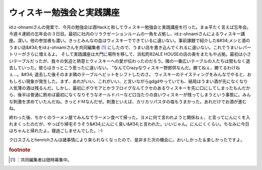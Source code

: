 ﻿ウィスキー勉強会と実践講座
##########################


id:z-ohnamiさんの発案で、今月の勉強会は酒Hackと称してウィスキー勉強会と実践講座を行った。まぁ平たく言えば忘年会。今週４連続の忘年会の３日目。最初に社内のリラクゼーションルームの一角を占拠し、id:z-ohnamiさんによるウィスキー講座。深い。他の参加者も濃い。きっとみんなの血はウィスキーでできているに違いない。事前課題で紹介した&#34;メシと酒のうまい店&#34;をid:z-ohnamiさんを共同編集者 [#]_ にしたので、うまい店を書き込んでくれるに違いない。これでうまいレパートリーがさらに増えるよ。
そして実践講座は大門に場所を移して、浜松町82ALE HOUSEの店の奥をまたもや占拠。最初は小さいテーブルだったが、我々の気迫と熱意とウィスキーへの愛が伝わったのだろう。隣の一番広いテーブルの人たちは間もなく退去していった。彼らはきっとこう思ったに違いない。
”なんてCrazyなウィスキー野郎供なんだ。勝てねぇ、勝てるわけねぇ…。&#34;
退去した後そのまま隣のテーブルへビットをシフトしたのさ。
ウィスキーのテイスティングをみんなでやると、おもしろい現象が発生した。まず、あれがいい、これがいい、と言いながらgdgdやっていても、結局はうまい酒が先になくなり人気薄の酒は残るんだ。しかし、最初にボウモアとかラフロイグなんてクセのあるウィスキーを先に口にしてしまったもんだから、後半は普通に飲めば最初になくなりそうなオールドバーなど口当たりの良いウィスキーが残ってしまうという事態に。みんな刺激を求めていたんだね。きっとドＭなんだぜ。刺激といえば、カリカリパスタの塩もうまかった。あれだけでお酒が進むね。

終わった後、ちかくのラーメン屋でみんなでラーメン食べて帰った。ヨメに何て言われようと関係ねぇ、と言ってにんにくを入れまくったのだが、やっぱり帰宅そうそう&#34;にんにく臭い&#34;と言われた。いいじゃん。にんにくくらい。ちなみに今日はちゃんと帰れたよ。寝過ごしませんでした。:-)

クロスさんとhenrichさんは諸事情により来られなくなったので、是非また次の機会に。おいしかった＆楽しかったですよ。


.. rubric:: footnote

.. [#] ：共同編集者は随時募集中。



.. author:: mkouhei
.. categories:: meeting, 
.. tags::


